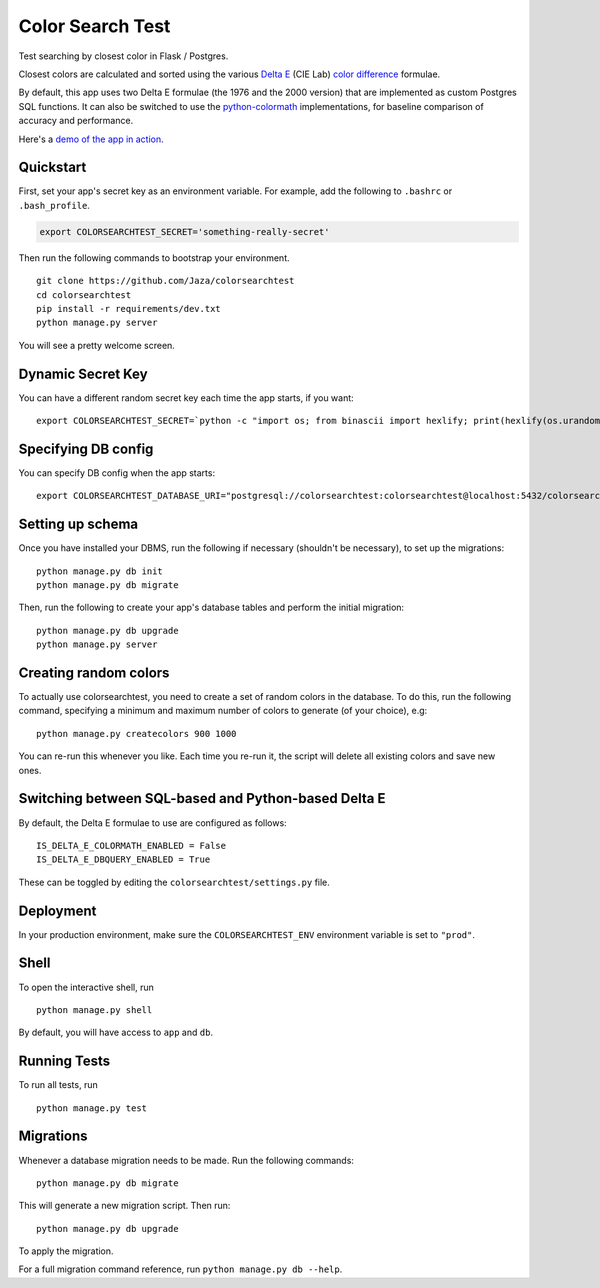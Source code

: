 Color Search Test
=================

Test searching by closest color in Flask / Postgres.

Closest colors are calculated and sorted using the various `Delta E
<http://www.colorwiki.com/wiki/Delta_E:_The_Color_Difference>`_
(CIE Lab) `color difference
<https://en.wikipedia.org/wiki/Color_difference>`_ formulae.

By default, this app uses two Delta E formulae (the 1976 and the 2000
version) that are implemented as custom Postgres SQL functions. It
can also be switched to use the `python-colormath
<https://github.com/gtaylor/python-colormath>`_ implementations, for
baseline comparison of accuracy and performance.

Here's a `demo of the app in action
<https://colorsearchtest.herokuapp.com/>`_.


Quickstart
----------

First, set your app's secret key as an environment variable. For
example, add the following to ``.bashrc`` or ``.bash_profile``.

.. code-block:: bash

    export COLORSEARCHTEST_SECRET='something-really-secret'


Then run the following commands to bootstrap your environment.


::

    git clone https://github.com/Jaza/colorsearchtest
    cd colorsearchtest
    pip install -r requirements/dev.txt
    python manage.py server

You will see a pretty welcome screen.


Dynamic Secret Key
------------------

You can have a different random secret key each time the app starts,
if you want:

::

    export COLORSEARCHTEST_SECRET=`python -c "import os; from binascii import hexlify; print(hexlify(os.urandom(24)))"`; python manage.py server


Specifying DB config
--------------------

You can specify DB config when the app starts:

::

    export COLORSEARCHTEST_DATABASE_URI="postgresql://colorsearchtest:colorsearchtest@localhost:5432/colorsearchtest"; python manage.py server


Setting up schema
-----------------

Once you have installed your DBMS, run the following if necessary
(shouldn't be necessary), to set up the migrations:

::

    python manage.py db init
    python manage.py db migrate


Then, run the following to create your app's database tables and
perform the initial migration:

::

    python manage.py db upgrade
    python manage.py server


Creating random colors
----------------------

To actually use colorsearchtest, you need to create a set of random
colors in the database. To do this, run the following command,
specifying a minimum and maximum number of colors to generate (of
your choice), e.g:

::

    python manage.py createcolors 900 1000


You can re-run this whenever you like. Each time you re-run it, the
script will delete all existing colors and save new ones.


Switching between SQL-based and Python-based Delta E
----------------------------------------------------

By default, the Delta E formulae to use are configured as follows:

::

    IS_DELTA_E_COLORMATH_ENABLED = False
    IS_DELTA_E_DBQUERY_ENABLED = True


These can be toggled by editing the ``colorsearchtest/settings.py``
file.


Deployment
----------

In your production environment, make sure the ``COLORSEARCHTEST_ENV``
environment variable is set to ``"prod"``.


Shell
-----

To open the interactive shell, run ::

    python manage.py shell

By default, you will have access to ``app`` and ``db``.


Running Tests
-------------

To run all tests, run ::

    python manage.py test


Migrations
----------

Whenever a database migration needs to be made. Run the following commands:
::

    python manage.py db migrate

This will generate a new migration script. Then run:
::

    python manage.py db upgrade

To apply the migration.

For a full migration command reference, run ``python manage.py db --help``.
